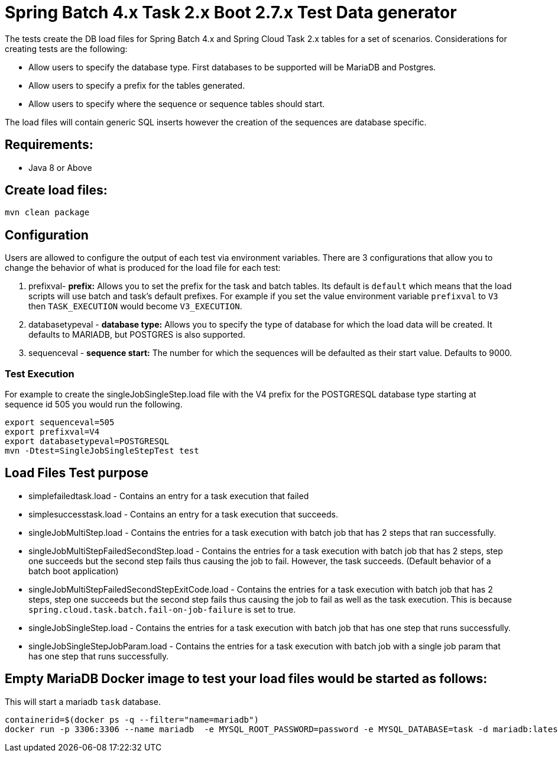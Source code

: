 = Spring Batch 4.x Task 2.x Boot 2.7.x Test Data generator

The tests create the DB load files for Spring Batch 4.x and Spring Cloud Task 2.x tables for a set of scenarios.
Considerations for creating tests are the following:

* Allow users to specify the database type.   First databases to be supported will be MariaDB and Postgres.
* Allow users to specify a prefix for the tables generated.
* Allow users to specify where the sequence or sequence tables should start.

The load files will contain generic SQL inserts however the creation of the sequences are database specific.

== Requirements:

* Java 8 or Above

== Create load files:

[source,shell]
----
mvn clean package
----

== Configuration
Users are allowed to configure the output of each test via environment variables.
There are 3 configurations that allow you to change the behavior of what is produced for the load file for each test:

1. prefixval- *prefix:* Allows you to set the prefix for the task and batch tables.   Its default is `default` which means that the load scripts will use batch and task's default prefixes.   For example if you set the value environment variable `prefixval` to `V3` then `TASK_EXECUTION`  would become `V3_EXECUTION`.
2. databasetypeval - *database type:* Allows you to specify the type of database for which the load data will be created. It defaults to MARIADB, but POSTGRES is also supported.
3. sequenceval - *sequence start:* The number for which the sequences will be defaulted as their start value.  Defaults to 9000.

=== Test Execution
For example to create the singleJobSingleStep.load file with the V4 prefix for the POSTGRESQL database type starting at sequence id 505 you would run the following.
```bash
export sequenceval=505
export prefixval=V4
export databasetypeval=POSTGRESQL
mvn -Dtest=SingleJobSingleStepTest test
```

== Load Files Test purpose

* simplefailedtask.load - Contains an entry for a task execution that failed
* simplesuccesstask.load - Contains an entry for a task execution that succeeds.
* singleJobMultiStep.load - Contains the entries for a task execution with batch job that has 2 steps that ran successfully.
* singleJobMultiStepFailedSecondStep.load - Contains the entries for a task execution with batch job that has 2 steps, step one succeeds but the second step fails thus causing the job to fail.  However, the task succeeds. (Default behavior of a batch boot application)
* singleJobMultiStepFailedSecondStepExitCode.load - Contains the entries for a task execution with batch job that has 2 steps, step one succeeds but the second step fails thus causing the job to fail as well as the task execution. This is because `spring.cloud.task.batch.fail-on-job-failure` is set to true.
* singleJobSingleStep.load - Contains the entries for a task execution with batch job that has one step that runs successfully.
* singleJobSingleStepJobParam.load - Contains the entries for a task execution with batch job with a single job param that has one step that runs successfully.


== Empty MariaDB Docker image to test your load files would be started as follows:

This will start a mariadb `task` database.
```bash
containerid=$(docker ps -q --filter="name=mariadb")
docker run -p 3306:3306 --name mariadb  -e MYSQL_ROOT_PASSWORD=password -e MYSQL_DATABASE=task -d mariadb:latest
```